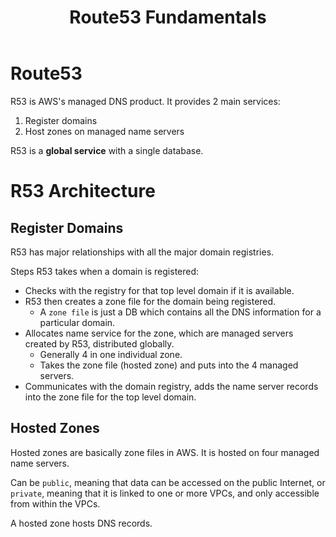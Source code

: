 :PROPERTIES:
:ID:       06A4271B-D350-4D3A-858F-61C10A0EF14E
:END:
#+title: Route53 Fundamentals
#+tags: [[id:408B7225-BAE3-4B4B-B1E8-C12C831563B0][Associate Shared]]

* Route53
R53 is AWS's managed DNS product. It provides 2 main services:
1. Register domains
2. Host zones on managed name servers

R53 is a *global service* with a single database.

* R53 Architecture
** Register Domains
R53 has major relationships with all the major domain registries.

Steps R53 takes when a domain is registered:
- Checks with the registry for that top level domain if it is available.
- R53 then creates a zone file for the domain being registered.
  - A ~zone file~ is just a DB which contains all the DNS information for a particular domain.
- Allocates name service for the zone, which are managed servers created by R53, distributed globally.
  - Generally 4 in one individual zone.
  - Takes the zone file (hosted zone) and puts into the 4 managed servers.
- Communicates with the domain registry, adds the name server records into the zone file for the top level domain.

** Hosted Zones
Hosted zones are basically zone files in AWS. It is hosted on four managed name servers.

Can be ~public~, meaning that data can be accessed on the public Internet, or ~private~, meaning that it is linked to one or more VPCs, and only accessible from within the VPCs.

A hosted zone hosts DNS records.
